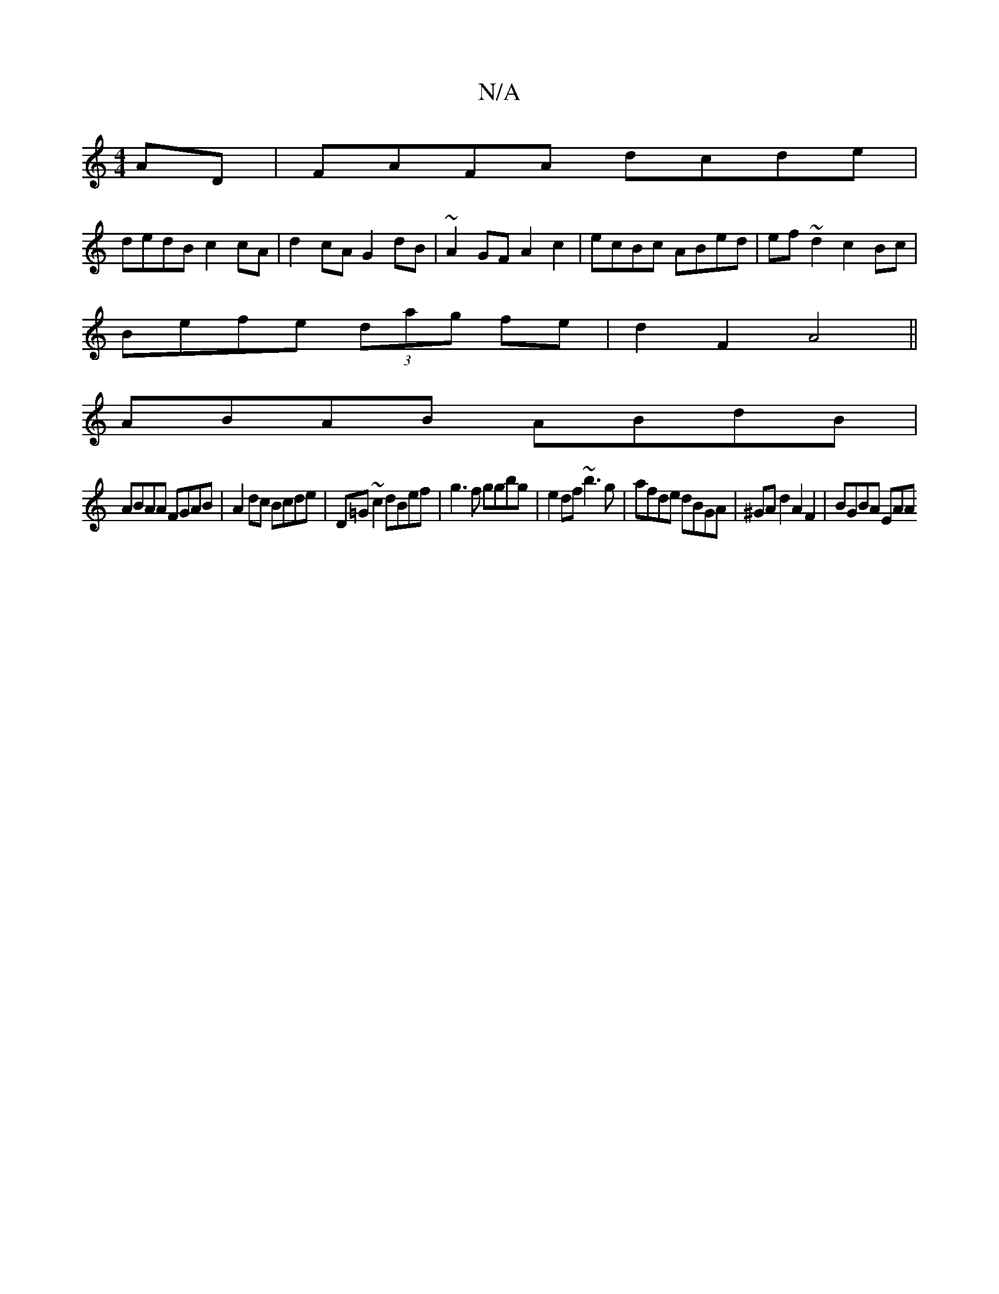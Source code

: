 X:1
T:N/A
M:4/4
R:N/A
K:Cmajor
AD|FAFA dcde |
dedB c2 cA | d2cA G2dB | ~A2GF A2 c2|ecBc ABed|ef~d2 c2Bc|
Befe (3dag fe | d2 F2 A4 ||
ABAB ABdB|
ABAA FGAB|A2dc Bcde|D=G ~c2 dBef|g3f ggbg|e2df ~b3 g | afde dBGA | ^GAd2 A2 F2|BGBA EAA